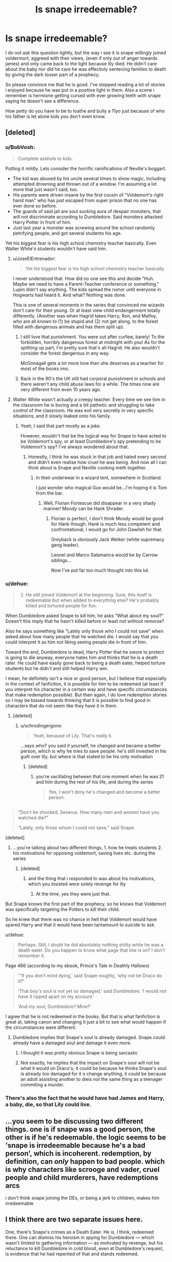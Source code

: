 #+TITLE: Is snape irredeemable?

* Is snape irredeemable?
:PROPERTIES:
:Author: Wassa110
:Score: 14
:DateUnix: 1490893297.0
:DateShort: 2017-Mar-30
:FlairText: Discussion
:END:
I do not ask this question lightly, but the way i see it is snape willingly joined voldermort, aggreed with their views, (even if only out of anger towards james) and only came back to the light because lily died. He didn't care about the baby nor did he care he was effectivly sentecing families to death by giving the dark tosser part of a prophecy.

So please convince me that he is good. I've stopped reading a lot of stories i enjoyed because he was put in a positive light in them. Also a scene i remember is hermione getting cursed with ever growing teeth with snape saying he doesn't see a difference.

How petty do you have to be to loathe and bully a 11yo just because of who his father is let alone kids you don't even know.


** [deleted]
:PROPERTIES:
:Score: 42
:DateUnix: 1490894905.0
:DateShort: 2017-Mar-30
:END:

*** u/BobVosh:
#+begin_quote
  Complete asshole to kids.
#+end_quote

Putting it mildly. Lets consider the horrific ramifications of Neville's boggart.

- The kid was abused by his uncle several times to show magic, including attempted drowning and thrown out of a window. I'm assuming a lot more that just wasn't said, too.\\
- His parents were driven insane by the first cousin of "Voldemort's right hand man" who has just escaped from super prison that no one has ever done so before.\\
- The guards of said jail are soul sucking aura of despair monsters, that will not discriminate according to Dumbledore. Said monsters attacked Harry Potter in front of him.\\
- Just last year a monster was screwing around the school randomly petrifying people, and got several students his age.

Yet his biggest fear is his high school chemistry teacher basically. Even Walter White's students wouldn't have said him.
:PROPERTIES:
:Author: BobVosh
:Score: 18
:DateUnix: 1490935995.0
:DateShort: 2017-Mar-31
:END:

**** u/JoseElEntrenador:
#+begin_quote
  Yet his biggest fear is his high school chemistry teacher basically
#+end_quote

I never understood that. How did no one see this and decide "Huh. Maybe we need to have a Parent-Teacher conference or something." Lupin didn't say anything. The kids spread the rumor until everyone in Hogwarts had heard it. And what? Nothing was done.

This is one of several moments in the series that convinced me wizards don't care for their young. Or at least view child endangerment totally differently. (Another was when Hagrid takes Harry, Ron, and Malfoy, who are all known to (1) be stupid and (2) not get along, to the forest filled with dangerous animals and has them split up).
:PROPERTIES:
:Author: JoseElEntrenador
:Score: 8
:DateUnix: 1490940049.0
:DateShort: 2017-Mar-31
:END:

***** I still love that punishment. You were out after curfew, barely! To the forbidden, horribly dangerous forest at midnight with you! As for the splitting up part, I'm pretty sure that's all Hagrid. He also wouldn't consider the forest dangerous in any way.

McGonagall gets a lot more love than she deserves as a teacher for most of the books imo.
:PROPERTIES:
:Author: BobVosh
:Score: 11
:DateUnix: 1490944847.0
:DateShort: 2017-Mar-31
:END:


***** Back in the 90's the UK still had corporal punishment in schools and there weren't any child abuse laws for a while. The times now are very different from even 10 years ago.
:PROPERTIES:
:Author: myrninerest
:Score: 2
:DateUnix: 1491030331.0
:DateShort: 2017-Apr-01
:END:


**** Walter White wasn't actually a creepy teacher. Every time we see him in the classroom he is boring and a bit pathetic and struggling to take control of the classroom. He was evil very secretly in very specific situations, and it slowly leaked onto his family.
:PROPERTIES:
:Author: myrninerest
:Score: 3
:DateUnix: 1491030154.0
:DateShort: 2017-Apr-01
:END:

***** Yeah, I said that part mostly as a joke.

However, wouldn't that be the logical way for Snape to have acted to be Voldemort's spy, or at least Dumbledore's spy pretending to be Voldemort's spy? I've always wondered about that.
:PROPERTIES:
:Author: BobVosh
:Score: 2
:DateUnix: 1491030302.0
:DateShort: 2017-Apr-01
:END:

****** Honestly, I think he was stuck in that job and hated every second and didn't even realise how cruel he was being. And now all I can think about is Snape and Neville cooking meth together.
:PROPERTIES:
:Author: myrninerest
:Score: 2
:DateUnix: 1491030538.0
:DateShort: 2017-Apr-01
:END:

******* In their underwear in a wizard tent, somewhere in Scotland.

I just wonder who magical Gus would be...I'm hoping it is Tom from the bar.
:PROPERTIES:
:Author: BobVosh
:Score: 2
:DateUnix: 1491030766.0
:DateShort: 2017-Apr-01
:END:

******** Well, Florian Fortescue did disappear in a very shady manner! Moody can be Hank Shrader.
:PROPERTIES:
:Author: myrninerest
:Score: 2
:DateUnix: 1491030931.0
:DateShort: 2017-Apr-01
:END:

********* Florian is perfect, I don't think Moody would be good for Hank though. Hank is much less competent and confrontational, I would go for John Dawlish for that.

Greyback is obviously Jack Welker (white supremacy gang leader).

Leonel and Marco Salamanca would be by Carrow siblings...

Now I've put far too much thought into this lol.
:PROPERTIES:
:Author: BobVosh
:Score: 2
:DateUnix: 1491031553.0
:DateShort: 2017-Apr-01
:END:


*** u/dehue:
#+begin_quote
  2) He still joined Voldemort at the beginning. Sure, this itself is redeemable but when added to everything else? He's probably killed and tortured people for fun.
#+end_quote

When Dumbledore asked Snape to kill him, he asks "What about my soul?" Doesn't this imply that he hasn't killed before or least not without remorse?

Also he says something like "Lately only those who I could not save" when asked about how many people that he watched die. I would say that you could interpret it as him not liking seeing people die in front of him.

Toward the end, Dumbledore is dead, Harry Potter that he swore to protect is going to die anyway, everyone hates him and thinks that he is a death rater. He could have easily gone back to being a death eater, helped torture students but he didn't and still helped Harry win.

I mean, he definitely isn't a nice or good person, but I believe that especially in the context of fanfiction, it is possible for him to be redeemed (at least if you interpret his character in a certain way and have specific circumstances that make redemption possible). But then again, I do love redemption stories so I may be biased towards thinking that it is possible to find good in characters that do not seem like they have it in them.
:PROPERTIES:
:Author: dehue
:Score: 11
:DateUnix: 1490909977.0
:DateShort: 2017-Mar-31
:END:

**** [deleted]
:PROPERTIES:
:Score: 14
:DateUnix: 1490917395.0
:DateShort: 2017-Mar-31
:END:

***** u/schrodingergone:
#+begin_quote
  Yeah, because of Lily. That's really it.
#+end_quote

...says who? you said it yourself, he changed and became a better person, which is why he tries to save people. he's still invested in his guilt over lily, but where is that stated to be his only motivation
:PROPERTIES:
:Author: schrodingergone
:Score: 3
:DateUnix: 1490932585.0
:DateShort: 2017-Mar-31
:END:

****** [deleted]
:PROPERTIES:
:Score: 5
:DateUnix: 1490934390.0
:DateShort: 2017-Mar-31
:END:

******* you're vacillating between that one moment when he was 21 and him during the rest of his life, and during the series

#+begin_quote
  Yes, I won't deny he's changed and become a better person.
#+end_quote

** 
   :PROPERTIES:
   :CUSTOM_ID: section
   :END:

#+begin_quote
  “Don't be shocked, Severus. How many men and women have you watched die?”

  “Lately, only those whom I could not save,” said Snape.
#+end_quote
:PROPERTIES:
:Author: schrodingergone
:Score: 7
:DateUnix: 1490941590.0
:DateShort: 2017-Mar-31
:END:

******** [deleted]
:PROPERTIES:
:Score: 1
:DateUnix: 1490981022.0
:DateShort: 2017-Mar-31
:END:

********* ...you're talking about two different things, 1. how he treats students 2. his motivations for opposing voldemort, saving lives etc. during the series
:PROPERTIES:
:Author: schrodingergone
:Score: 4
:DateUnix: 1490987729.0
:DateShort: 2017-Mar-31
:END:

********** [deleted]
:PROPERTIES:
:Score: 0
:DateUnix: 1490988081.0
:DateShort: 2017-Mar-31
:END:

*********** and the thing that i responded to was about his motivations, which you insisted were solely revenge for lily
:PROPERTIES:
:Author: schrodingergone
:Score: 3
:DateUnix: 1490988867.0
:DateShort: 2017-Apr-01
:END:

************ At the time, yes they were just that.
:PROPERTIES:
:Author: DatKidNamedCara
:Score: 1
:DateUnix: 1490988900.0
:DateShort: 2017-Apr-01
:END:


******* But Snape knows the first part of the prophecy, so he knows that Voldemort was specifically targeting the Potters to kill their child.

So he knew that there was no chance in hell that Voldemort would have spared Harry and that it would have been tantamount to suicide to ask.
:PROPERTIES:
:Author: scythe96
:Score: 3
:DateUnix: 1490944185.0
:DateShort: 2017-Mar-31
:END:


***** u/dehue:
#+begin_quote
  Perhaps. Still, I doubt he did absolutely nothing shitty while he was a death eater. Do you happen to know what page that line is on? I don't remember it.
#+end_quote

Page 466 (according to my ebook, Prince's Tale in Deathly Hallows)

#+begin_quote
  "‘If you don't mind dying,' said Snape roughly, ‘why not let Draco do it?'

  ‘That boy's soul is not yet so damaged,' said Dumbledore. ‘I would not have it ripped apart on my account.'

  ‘And my soul, Dumbledore? Mine?'
#+end_quote

I agree that he is not redeemed in the books. But that is what fanfiction is great at, taking canon and changing it just a bit to see what would happen if the circumstances were different.
:PROPERTIES:
:Author: dehue
:Score: 2
:DateUnix: 1490918420.0
:DateShort: 2017-Mar-31
:END:

****** Dumbledore implies that Snape's soul is already damaged. Snape could already have a damaged soul and damage it even more.
:PROPERTIES:
:Author: DatKidNamedCara
:Score: 3
:DateUnix: 1490918542.0
:DateShort: 2017-Mar-31
:END:

******* I thought it was pretty obvious Snape is being sarcastic
:PROPERTIES:
:Author: Tellsyouajoke
:Score: 1
:DateUnix: 1490932315.0
:DateShort: 2017-Mar-31
:END:


******* Not exactly, he implies that the impact on Snape's soul will not be what it would on Draco's; it could be because he thinks Snape's soul is already too damaged for it o change anything, it could be because an adult assisting another to dieis not the same thing as a teenager commiting a murder.
:PROPERTIES:
:Author: graendallstud
:Score: 1
:DateUnix: 1490985564.0
:DateShort: 2017-Mar-31
:END:


*** There's also the fact that he would have had James and Harry, a baby, die, so that Lily could live.
:PROPERTIES:
:Score: 1
:DateUnix: 1490952255.0
:DateShort: 2017-Mar-31
:END:


** ...you seem to be discussing two different things. one is if snape was a good person, the other is if he's redeemable. the logic seems to be 'snape is irredeemable because he's a bad person', which is incoherent. redemption, by definition, can /only/ happen to bad people. which is why characters like scrooge and vader, cruel people and child murderers, have redemptions arcs

i don't think snape joining the DEs, or being a jerk to children, makes him irredeemable
:PROPERTIES:
:Author: schrodingergone
:Score: 11
:DateUnix: 1490918533.0
:DateShort: 2017-Mar-31
:END:


** I think there are two separate issues here.

One, there's Snape's crimes as a Death Eater. He is, I think, redeemed there. One can dismiss his heroism in spying for Dumbledore --- which wasn't limited to gathering information --- as motivated by revenge, but his reluctance to kill Dumbledore in cold blood, even at Dumbledore's request, is evidence that he had repented of that and stands redeemed.

Two, his being a petty, vindictive, generally unpleasant person, who bullies children and abuses authority, is a lesser crime but one of which he has never repented. The only mitigating factor there was the need to maintain his cover; but anything over and above that, he stands guilty.
:PROPERTIES:
:Author: turbinicarpus
:Score: 14
:DateUnix: 1490903574.0
:DateShort: 2017-Mar-31
:END:

*** I don't think being reluctant to instantly kill someone who Snape knows will die in great agony due to an unstoppable curse, and who is asking to get killed, is a sign of redemption.
:PROPERTIES:
:Author: Starfox5
:Score: 6
:DateUnix: 1490914122.0
:DateShort: 2017-Mar-31
:END:

**** Do you mean that if he had been quick to cast the killing curse at Dumbledore that it would have shown redemption?

Snape as far as we saw in his memories was reluctant to kill Dumbledore because he respected him. Also he did kill Dumbledore as he was asked because he knew Dumbledore was right. I'd say if he hadn't been redeemed he wouldn't have done as Dumbledore asked at all.
:PROPERTIES:
:Author: Pete91888
:Score: 3
:DateUnix: 1490914838.0
:DateShort: 2017-Mar-31
:END:


**** In his reluctance, Snape is specifically concerned for his soul. At least, that's what he says in that memory.
:PROPERTIES:
:Author: turbinicarpus
:Score: 2
:DateUnix: 1490914903.0
:DateShort: 2017-Mar-31
:END:

***** Who wouldn't be concerned for their own soul in a situation like that? As I basically said Snape could have easily left the deed to Draco or another DE. If he had that would have shown that he really was a coward and didn't have any respect for Dumbledore.
:PROPERTIES:
:Author: Pete91888
:Score: 2
:DateUnix: 1490915245.0
:DateShort: 2017-Mar-31
:END:

****** No disagreement here. Also, he earned a lot of trust from Voldemort in doing so.
:PROPERTIES:
:Author: turbinicarpus
:Score: 1
:DateUnix: 1490915743.0
:DateShort: 2017-Mar-31
:END:


**** Just one thing. Isn't the killing curse powered by hate. Wouldn't snape have to hate dumbledore to cast it. If so than there is an argument here about how snape never truly redeemed himself.
:PROPERTIES:
:Author: Wassa110
:Score: 1
:DateUnix: 1490934912.0
:DateShort: 2017-Mar-31
:END:

***** I... think that's a complicated question. We're really never given any explanation for how the killing curse works except for when Moody talks about it a single time in Harry's 4th year at Hogwarts.

I'm willing to bet his explanation was bullshit for a simple reason. Consider:

1. Pretty much every Death Eater is able to cast the curse.
2. Quite a few Aurors are able to cast the curse.

Now, we all know that the Death Eaters are fanatical. But can they truly all be /evil people/? Quite a few of them are like Draco Malfoy. Raised in an environment where they're taught a set of beliefs. A belief system which they're simultaneously grown up indoctrinated to believe is under attack by inferior beings.

Can each Death Eater possibly have enough hate against EACH INDIVIDUAL person they fight against? It seems unlikely.

Aurors are another step removed. In war-time, we're told that Crouch Sr. authorized the use of Unforgivables (possibly specifically against Death Eaters, but I can't remember).

Now Aurors are just doing their job. Granted, they're often fighting for their lives, but is it likely that they can have enough hate against EACH INDIVIDUAL Death Eater? Again, I think that's unlikely.

So assuming that you have to hate for the curse to function /at all/, I can't believe that you have to hate the /specific person/ you're using the curse on.

I think it's likely you don't have to hate a specific person /at all/, rather any hatred would suffice. This hatred can come in form against a person, an idea, a situation, memories, etc.

Snape has had a fucked up life. Some of it was his fault, certainly, but fucked up nonetheless. I don't find it difficult to believe that he could have summoned some hate from somewhere.
:PROPERTIES:
:Author: FerusGrim
:Score: 5
:DateUnix: 1490965086.0
:DateShort: 2017-Mar-31
:END:


***** snape is an occlumens, he doesn't have to hate dumbledore, he can just focus on memories of hate, and then use the killing curse
:PROPERTIES:
:Author: LoL_KK
:Score: 1
:DateUnix: 1490935983.0
:DateShort: 2017-Mar-31
:END:

****** Yes, because you're not mixing fanon with canon. We don't know that much about the mind arts just the basics. We don't know if what you said is possible in anyway.
:PROPERTIES:
:Author: Wassa110
:Score: 1
:DateUnix: 1490961398.0
:DateShort: 2017-Mar-31
:END:


**** since when does Avada Kedavra cause great agony. It is an instant killing curse.
:PROPERTIES:
:Author: LoL_KK
:Score: 1
:DateUnix: 1490935908.0
:DateShort: 2017-Mar-31
:END:

***** [deleted]
:PROPERTIES:
:Score: 3
:DateUnix: 1490937483.0
:DateShort: 2017-Mar-31
:END:

****** damn o didn't read starfoxs comment properly, sorry Star
:PROPERTIES:
:Author: LoL_KK
:Score: 1
:DateUnix: 1490940802.0
:DateShort: 2017-Mar-31
:END:


*** This is pretty much how I feel. Snape turned around on being a terrorist, and did his job of helping fight them relatively well.

He was still a shitty person.
:PROPERTIES:
:Author: Amnistar
:Score: 1
:DateUnix: 1490974418.0
:DateShort: 2017-Mar-31
:END:


** Snape was never a hero he was an antihero. As for being irredeemable I'd say he did redeem himself in the end. By spying on Voldemort and ensuring that Harry was safe from Voldemort.

If you look back he defended Harry against Quirrelmort's curse in book 1. In book 2 he acknowledged that Harry didn't petrify Filtch's cat. Book 3 where everyone loves to bash Snape he clearly went out to the shrieking shack to save Harry and his friends. Even if he refused to listen to Remus and Sirius. I could go on about each incident in every book.

Was Snape a nice guy? No he really wasn't, but being redeemed isn't about shitting sunshine and rainbows it's about trying to make up for your past. Which for him was turning on Voldemort and protecting Harry because he did care for Lily on some level.
:PROPERTIES:
:Author: Pete91888
:Score: 16
:DateUnix: 1490905075.0
:DateShort: 2017-Mar-31
:END:


** Does he have to be redeemed completely to cancel out some of his acts? Can he die in a neutral state?

I think you're forgetting his treatment of Neville. Unless Frank or Alice did something to him he bullies Neville because he can. That means he could be doing it to others outside of Harry's class too. He's ridiculously petty and awful. He had years before Voldemort came back when he could have tried to be a decent human being but remained awful. Nothing can excuse the way he behaved but equally he did contribute in the second war. I say equally but even if he did help it cannot undo the damage he did in the first war and possibly while keeping his cover in the second. In my opinion he doesn't even have to 'come back to the light' to help. He just has to really hate Voldemort. I would call that selfish not a seeing of the light.

I don't think Snape joined Voldemort for the blood issue but for a fraction of Voldemort's power. Therefore him not killing muggleborns and muggles in the second war doesn't make him good, it just means he's not bad, unfortunately for him by that point he was so far into the negatives on the good-bad scale he was doomed.

Edit: if you didn't already know, the bottom of the fanfiction filters, the bit underneath 'Without' allows you to filter out every story where Snape is listed as a major character. I use it to filter out Snape and Hermione, its not perfect since they can crop up as background characters but it might help if you didn't know already.
:PROPERTIES:
:Author: herO_wraith
:Score: 4
:DateUnix: 1490894565.0
:DateShort: 2017-Mar-30
:END:

*** u/schrodingergone:
#+begin_quote
  In my opinion he doesn't even have to 'come back to the light' to help. He just has to really hate Voldemort. I would call that selfish not a seeing of the light.
#+end_quote

yeah, but what evidence is there that he /is/ doing out of hatred for voldemort, or revenge or whatever, and how is that incoherent with him bullying students? i've never seen anyone actually prove this.
:PROPERTIES:
:Author: schrodingergone
:Score: 1
:DateUnix: 1490921298.0
:DateShort: 2017-Mar-31
:END:


** No one is truly irredeemable. There is always a chance for grace and mercy, so long as one repents. So the real question is this: Does Snape ever repent of his evil deeds? That's a complicated, murky question. He certainly never made himself like able (and honest to God, I don't understand how ANYONE thinks he should be shipped with anything other than a therapist and a life skills coach) and her certainly never acted as though he felt any remorse except for the death of Lily Potter.

That said, ultimately he was willing to give his life to save Harry's own and to make the world a better place. Greater Love has no man than this, that he lay down his life for his brother. Snape did do that. Was that act alone enough for redemption? As long as we're not talking about a spiritual sense, yes, that is enough. His final act was to reach for the light and repent; that was enough to redeem him.
:PROPERTIES:
:Author: Full-Paragon
:Score: 5
:DateUnix: 1490910419.0
:DateShort: 2017-Mar-31
:END:

*** OK, now I ship Snape/Therapist really hard. I ship half the characters/Therapist to be honest.

I don't like it how fanfiction turns him into a romance novel boy who plays piano and has silky ebony locks.
:PROPERTIES:
:Author: myrninerest
:Score: 2
:DateUnix: 1491029126.0
:DateShort: 2017-Apr-01
:END:


** [deleted]
:PROPERTIES:
:Score: 9
:DateUnix: 1490895331.0
:DateShort: 2017-Mar-30
:END:

*** IMO Snape was a genius at potions and thus the required O, I think he was a shit teacher, however the people who really wanted to learn and get those jobs would have done extra studying so they could get into the NEWT class.
:PROPERTIES:
:Author: LoL_KK
:Score: 1
:DateUnix: 1490936180.0
:DateShort: 2017-Mar-31
:END:


** I think there are three questions, really, at place here.

1. What does "redeemed" mean?
2. Is Severus Snape's character redeemable?
3. Is Severus Snape's character redeemed by the time he dies?

* What does "Redeemed" mean?
  :PROPERTIES:
  :CUSTOM_ID: what-does-redeemed-mean
  :END:
[[http://i.imgur.com/j5UPAda.png]["compensate for the faults or bad aspects of (something)."]]

*What does "compensate" mean?*

[[http://i.imgur.com/9OtUNT3.png]["make up for (something unwelcome or unpleasant) by exerting an opposite force or effect."]]

Things that "redeemed", in the context of *2* and *3*, /doesn't mean/:

1. Is Snape a good person?
2. Is Snape a nice person?
3. Is Snape an evil person?
4. Is Snape an asshole?

What we're /really/ trying to ascertain is: */Did Snape contribute to the world a more positive impact than a negative one?/*

* Is Severus Snape's character redeemable?
  :PROPERTIES:
  :CUSTOM_ID: is-severus-snapes-character-redeemable
  :END:
Given enough time, assuming the trend of contribution is in any form net positive, no amount of negative contributions to the world can be considered irredeemable.

There are, I'm sure, negative impacts a person can contribute to the world that cannot be counter-balanced by equally opposite positive things in a reasonable time-frame. Like mass-genocide.

Snape, however, isn't Hitler. Given the course of his life being unhindered by his sticky death by Voldemort's pet horcrux Nagini, I personally believe that Snape's character would have eventually redeemed himself (not to say he wasn't - I haven't reached the third question, yet).

So: *Is Severus Snape's character redeemable?*

Certainly. And without question.

* Is Severus Snape's character redeemed by the time he dies?
  :PROPERTIES:
  :CUSTOM_ID: is-severus-snapes-character-redeemed-by-the-time-he-dies
  :END:
This is a much more difficult question to /cover/, but not to /answer/.

I'm not going to include every negative thing Snape has ever done. This isn't amount tallying how many negative and positive individual acts Snape has performed and determining which list has the most rows but, rather, speculating on the impact each of those choices has and comparing their relative reach and importance.

** Pre-Spy Death Eater
   :PROPERTIES:
   :CUSTOM_ID: pre-spy-death-eater
   :END:
Despite this being one of the things people love to latch onto, I honestly believe that this period of Snape's life is pretty tame, in regards to positive/negative contribution.

Yes, the Death Eaters were labeled as a terrorist organization by the Ministry of Magic.

Yes, the Death Eaters were - objectively, even - a group of racists and xenophobes, comparable to the magical version of modern-day Neo-Nazis.

However, it is never /ever/ discussed what Snape's /role was/ as a Death Eater. As a matter-a-fact, it's very likely that his main occupation within the Death Eaters was to brew potions. It's often mentioned later in the series that, as an inner-circle Death Eater, that's what his function was. I see no reason why that /wouldn't/ have been his function earlier in his life.

Snape was a bitter and angry teenager who grew up with an abusive father. While he was going to a boarding school for 10 months out of the year, he lived with children who gave him friendship and groomed him to follow and believe in their ideals.

While Snape was a half-blood and raised in the muggle world, he was still indoctrinated like many other characters such as Draco Malfoy. I can't consider /just joining the Death Eaters/ as a huge negative.

The only /proven and irrefutable/ thing that Snape did as a Death Eater was /purposefully/ hand information to the Dark Lord Voldemort that he should have realized would lead to the death of /somebody/. This somebody, to his dismay, was Lily Potter nee Evans.

** Attempting to spare Lily (via Voldemort)
   :PROPERTIES:
   :CUSTOM_ID: attempting-to-spare-lily-via-voldemort
   :END:
Snape, knowing the Dark Lord would have to go after the Potter family, asked Voldemort to spare Lily's life. His friend. The only person he ever held any romantic feelings for.

I do /not see this as a bad thing/.

Realistically - and Snape is nothing if not a realistic, if perhaps a bit too cynical - there was no fucking way he could have convinced Voldemort to spare the entire family.

He didn't do /nothing/, and attempting to spare /anyone/ is a net-positive. Even if his reasons were selfish.

** Attempting to spare Lily (via Spying for Dumbledore)
   :PROPERTIES:
   :CUSTOM_ID: attempting-to-spare-lily-via-spying-for-dumbledore
   :END:
Many people will criticize Snape for going to Dumbledore and not asking about sparing James and Harry, as well.

While there was certainly no reason to /not/ ask for them to be saved, I'm not sure why people make a big deal out of it.

Do you honestly believe that Snape was under the impression that Dumbledore would have only protected Lily? Why is the distinction important?

LET US BE CLEAR ABOUT THIS POINT:

Snape was FULLY AWARE that going to Dumbledore would result in James and Harry Potter being saved. Nothing else makes sense. Dumbledore asking for that clarification was HIS OWN MANIPULATION of Snape.

The fact that people don't see that is truly baffling to me.

** Spying for Dumbledore
   :PROPERTIES:
   :CUSTOM_ID: spying-for-dumbledore
   :END:
This section alone is huge.

Snape, throughout the books, is identified of having reported:

1. The dates, times and force involved of attacks against homes and businesses.
2. Plans that Voldemort is attempting to follow through on.
3. information about known (to him) Death Eaters.
4. False information to Voldemort about the Order's plans/members.

Trying to gauge the sheer number of lives that Snape saved while spying for Dumbledore is staggering. Truly staggering.

How many times did Snape come through when no one else could?

** The occasions when Snape /saved lives/
   :PROPERTIES:
   :CUSTOM_ID: the-occasions-when-snape-saved-lives
   :END:

1. Attempted to save Lily/James/Harry.
2. Saved Harry from falling off his broom.
3. Later refereed a match to prevent it from happening again.
4. Brewed the potion to de-petrify students.
5. Saved the Ministry Six by informing the Order about them leaving school. "Padfoot's was taken to the place where it's hidden" indeed.
6. Saved Katy Bell's life from Draco's failed attempt to kill Dumbledore.
7. Saved Draco's life from Harry's /sectumsempra/.
8. Spared Draco having to kill Dumbledore.

** Conclusion
   :PROPERTIES:
   :CUSTOM_ID: conclusion
   :END:
Snape is, objectively, an asshole. He's also petty and a horrible teacher.

But through his acts he saved /hundreds/ if not /thousands/ of people both directly and indirectly.

The idea that anyone can think of Snape as /irredeemable/ if fucking /astounding/ to me.

Outside of Harry and Dumbledore, Snape was singlehandedly the most instrumental character in the books to bringing Voldemort to his demise.

Snape, outside of Dumbledore, saved more people's lives than any other character in the series. Yes, including Harry.

His motives may have not always been innocent. He may have been cruel while doing it.

But Snape was *by far* a redeemed character.
:PROPERTIES:
:Author: FerusGrim
:Score: 10
:DateUnix: 1490968302.0
:DateShort: 2017-Mar-31
:END:


** I think he's a very complicated and sympathetic character, even if I wouldn't be friends with him.

In the real world, do we look at people who have joined a gang at 17 and got out at 19 as irredeemable for life? Harry was born when Lily was 20, which means that Snape would have been 19-20 at the time when he had turned his back on Voldemort for the rest of his life, which is 18 years in total. Only 3 of those years were spent actually fighting in a war, which means that he had spent the same time or a bit more as a spy for the Order than he did actually Death Eating. So, as an actual adult, he was risking his life to fight for the right side. In essence, he had joined a gang in high school, and as a result, his only childhood friend died, so he spent the rest of his life atoning for it by going undercover.

He might have been an asshole, yes, but he's still a war hero. Having a shitty personality =/= evil. He probably shouldn't have been teaching, but I'm guessing Dumbledore wanted to keep an eye on him. If we look at the bigger picture, the ministry employees who sent thousands of muggleborns to their deaths were all probably perfectly pleasant with nice little families, just like in Nazi Germany. Snape's role was more high-risk and important.

I think Snape is brilliantly written. He's very clearly severely dysphoric, depressed and never had the chance to get over his teenage grievances, just like Sirius, but for different reasons. You can notice that Lupin turned out a lot more mature than those two because he had the chance to wallow about in the real world and grow up. Sirius and Snape, on the other hand, are two overgrown teenagers. They're 35 by OotP, and yet neither has gotten over their respective childhoods and teenage animosity, because neither has had the chance to move on. Of course, Snape was not in prison, but I'm going to guess highly depended on Dumbledore and restricted in movement, and not exactly welcomed back into society.

If you think back on Snape joining the teaching force, he was 21 and dealing with the fall of Voldemort, his recent arrest and Lily's death. You'd notice that half of the children he was teaching were around to see him floating upside down and got a good look at his underwear. If he didn't become a scary overgrown bat, they would have eaten him alive back there. Of course, it is higly unprofessional and petty, but Snape is not a mature person.

Of course, we also have to remember that JKR wrote him in a book for children and he was initially a very cartoonish children's decoy villain for about two books, just your typical evil teacher. The Dursleys were like that at first, if you look at the first two books and take them at face value, they're extremely violently abusive, but in a children's book they're more like a cartoon representation of a cold family mistreating an orphan. After PoA, the tone shifts and Snape slowly grows a personality along with the rest of them.
:PROPERTIES:
:Author: myrninerest
:Score: 3
:DateUnix: 1491028705.0
:DateShort: 2017-Apr-01
:END:


** Snape as the character he is, absolutely irredeemable.

Snape as the character Rowling wanted him to be, totally different question.

I think Rowling wanted to write a grumpy, emotionally scarred character who made a (albeit terrible) mistake when he was a teenager, and this is the only way to make up for the harm caused because of it. Instead, because we're reading a children's book that just sort of morphed into YA literature, we're seeing Rowling's evolution as a writer. Don't get me wrong, she's a fantastic author. But a lot of the problems we see in the book, and yes, in Snape's character, are from her not being sure where to take the plot, and therefore his character development. In addition, this is being written from 3rd person limited, and Harry's perspective almost exclusively (exceptions being the prologues). We have only ever seen what Harry has seen and thought about something.

So, as he is, terrible human being who needed to chill it with the Lily obsession.

As the character I think he was meant to be, probably okay.
:PROPERTIES:
:Author: RisingSunsets
:Score: 4
:DateUnix: 1490908179.0
:DateShort: 2017-Mar-31
:END:

*** eh. rowling sees snape as:

#+begin_quote
  Snape is all grey. You can't make him a saint: he was vindictive & bullying. You can't make him a devil: he died to save the wizarding world
#+end_quote

i don't think this is incoherent within canon at all. she thinks he's 'emotionally scarred', but not just grumpy- he's genuinely a bully. she also thinks he's wholly repentant for being a DE and the like, because he feels remorse for inadvertently murdering his best friend and wants to do right by her by adopting her ideals, in an abstract sense
:PROPERTIES:
:Author: schrodingergone
:Score: 3
:DateUnix: 1490920978.0
:DateShort: 2017-Mar-31
:END:

**** [deleted]
:PROPERTIES:
:Score: 2
:DateUnix: 1490937616.0
:DateShort: 2017-Mar-31
:END:

***** hmm. the thing he's repenting for /is/ being a death eater, though, because all of that is the root of what harmed lily, and the beliefs he adopted /are/ explicitly anti-death eater. and then there's:

#+begin_quote
  “Don't be shocked, Severus. How many men and women have you watched die?”

  “Lately, only those whom I could not save,” said Snape.
#+end_quote

life-saving is also explicitly anti-DE, and anti-his past actions
:PROPERTIES:
:Author: schrodingergone
:Score: 3
:DateUnix: 1490942277.0
:DateShort: 2017-Mar-31
:END:


** Its hard to call someone Irredeemable whos braving the dangers Snape is braving to help the "light", but I can completely understand why folks think he is, and to be honest, I struggle to even come close to saying yes hes redeemable.

His terrible teaching and attitude towards students alone should be the primary reason. But he also turned his back on Lily, joined Voldemort willingly, and had to have murdered and/or raped to do so most likely.

To be honest Ive always questioned the whole story behind the Snape/Lily/Voldemort interaction. Lily would obviously not "fall in love" with Snape as a death eater or who he was at the end of Hogwarts and post Hogwarts. So even if Voldemort had spared Lily, what would that of done? If Snape was that broken up by her death, would he have been able to and willing to force her into a slave position, or feed her love potions or kidnap her or whatever he would of done since she would not of willingly been with him?

It just strikes me as odd...
:PROPERTIES:
:Author: Noexit007
:Score: 2
:DateUnix: 1490921956.0
:DateShort: 2017-Mar-31
:END:


** /A relevant comment in this thread was deleted. You can read it below./

--------------

We know from canon that to become a healer, potion master or auror, you need to have potion NEWTs. If we combine that with Snapes horrible teaching as well as his requirements of an O to be able to go to NEWT classes, we can easily assume that he solely was responsible for the decline of all three professions. And two of them were actually important for the war, so due to the shit he was pulling he helped Voldemort immensely to help win the war. [[https://www.resavr.com/comment/snape-irredeemable-8604450][[Continued...]]]

--------------

/^{The} ^{username} ^{of} ^{the} ^{original} ^{author} ^{has} ^{been} ^{hidden} ^{for} ^{their} ^{own} ^{privacy.} ^{If} ^{you} ^{are} ^{the} ^{original} ^{author} ^{of} ^{this} ^{comment} ^{and} ^{want} ^{it} ^{removed,} ^{please} [[http://np.reddit.com/message/compose?to=resavr_bot&subject=remove&message=8604450][^{[Send} ^{this} ^{PM]}]]/
:PROPERTIES:
:Author: resavr_bot
:Score: 2
:DateUnix: 1490985684.0
:DateShort: 2017-Mar-31
:END:


** I agree with almost all points so far and thinks Snape is no hero.

Does anyone know if the Longbottoms were attacked because of the Prophecy Snape told Voldemort about. Because if the prophecy was the reason Snapes lack of remorse and his attitude towards Neville would be in my opinion unforgivable.
:PROPERTIES:
:Score: 3
:DateUnix: 1490901147.0
:DateShort: 2017-Mar-30
:END:

*** Yes. Harry and Neville were both born as the 'seventh month ends'.
:PROPERTIES:
:Author: Wassa110
:Score: 1
:DateUnix: 1490901347.0
:DateShort: 2017-Mar-30
:END:

**** I know that they both apply for the prophecy, but I am asking if the death eaters attacked the Longbottoms because of the prophecy or some other reason.
:PROPERTIES:
:Score: 1
:DateUnix: 1490901733.0
:DateShort: 2017-Mar-30
:END:

***** The Lestranges didn't know about the prophecy but knew that Voldemort was interested in the Potters and Longbottoms for some reason. So they went after the Longbottoms when Lily's protection vanquished Voldemort.

Indirectly, yeah it was because of the prophecy.
:PROPERTIES:
:Score: 4
:DateUnix: 1490905386.0
:DateShort: 2017-Mar-31
:END:


*** During their trial it was just stated they attacked the Longbottoms trying to find out where Voldemort was. (GoF30)
:PROPERTIES:
:Author: munin295
:Score: 1
:DateUnix: 1490904125.0
:DateShort: 2017-Mar-31
:END:


** No, Snape is not irredeemable. People make mistakes, and if their future actions show that they do regret those mistakes and that they really are trying to fix them and are sacrificing things for that goal and trying to be the better person, it can and often enough does redeem them.

Snape has all of that, except for the last one. He does regret sending Lily to her death, whatever the reason behind that regret. He is trying to fix what he did by working against Tom and his merry bunch. And he is sacrificing things for that goal.

The problem is, in acting on the envy he feels for Harry for being the one Lily chose, an envy for her one and only child which makes it blind envy, he does show that he is not trying to become a better person. This very much is his own ghost to fight against, though, and is it not a stretch to say that it always was possibly for him to try to ignore that envy and do right by the people he is surrounded by. And the problem is exacerbated by the fact that many a writer simply do not know how to write a realistic Snape who would choose that path. He is a flawed person, very flawed, and those flaws define him; for a story to portray him accurately it does have to give him either those flaws or an actual reason not to have them, which actually is quite hard. And it gets /even harder/ when you realise that due to the standard of interactions we see between Harry and Snape in canon it becomes close to impossible to say anything about his redemption or lack of thereof if the Harry in a given story is egging him on, as Snape's flaws mean that he /will/ lash out if he is egged on even if he is attempting to be the better person.

It is for the last reason that it's hard to say whether or not Snape got his redemption in “Seventh Horcrux”, for example; his behaviour is not much different from that in canon, but at the end he is pretty much a tired old man (though not “old” old), but he does seem to be lashing out at people, but both of those people (Harry and Sirius) are egging him on.

For what it's worth, I did feel that he redeemed himself in a story called “Digging for the Bones”. It is a story in which he actually is Harry's father (open spoiler so I don't feel guilty about just writing it), for reasons that actually do make sense and do not make Lily into a harlot or something along those lines, and he is kept just as flawed there as he is in canon, he does have the very core of what made him “Severus Snape”, he has his cutting remarks and his tendency to jump to conclusions and many other traits that make him him. And it is a story in which, despite the fact that not everything is right at the end, despite the fact that it would probably take just as many words as the story has to explore all the things that it left hanging with the implication that they will be problems for the two in the future, it's also alright because he worked hard to get over himself and become a better person. It is a bit of an angsty story, I do admit, due to dealing with issues that generally tend to end up very upsetting emotionally and doing it realistically, but it has quite enough of those heart-warming moments when you would normally expect something but then Snape does something else instead, something that shows that he really is trying even if it is not easy for him. If you aren't put off by the open spoiler bit, I wholeheartedly recommend it.
:PROPERTIES:
:Author: Kazeto
:Score: 2
:DateUnix: 1490914461.0
:DateShort: 2017-Mar-31
:END:


** i hate snape, there is nothing good about the character.

1. he was obsessed with lily and wanted voldemort to only spare her, once voldermort killed her he ran to dumbledore for revenge.

2. he is right bastard to neville and harry once again show he doesnt give a damn about anyone but himself.

3. he is useless as spy and never in the series he did somthing useful for the order.

4. even his "heroic" death was just voldemort making a mistake.

5. he mind rape harry potter instead of teaching him for his sick pleasure.
:PROPERTIES:
:Author: Archimand
:Score: 2
:DateUnix: 1490915229.0
:DateShort: 2017-Mar-31
:END:


** I see a lot of people mentioning that quote with snape asking about his soul when dumbledore asks severus to help albus with his proxy suicide.

Did anyone stop to think that severus was saying that in a very literal sense that his soul might crack and dumbledore was being an ass and talking about a consience instead?

Magic is real in this universe. Souls are real in this universe. Killing someone with a killing curse, the absolute desire to kill being a requirement for it to work, could possibly have very real consequences.
:PROPERTIES:
:Author: DaGeek247
:Score: 1
:DateUnix: 1490969554.0
:DateShort: 2017-Mar-31
:END:


** Yes, he is a petty small minded pathetic bully of a man (despite his brilliance in magic and potions - look at his potions text that Harry uses in 6th year!) who holds a grudge like a motherfucker and takes his anger and self-loathing (not to mention his inadequacy issues and low self-esteem!) out on children and yes:

I think he is irredeemable, the only thing tethering him to the light side at all is that he killed his fucking best friend (ok: And having a debt to Dumbledore who kept him out of Azkaban) who he was in love with and tries to atone for it

It's tragic, but I still loath him and I'd have killed him in Harry's place (probably after Sirius died or earlier: After Pettigrew escaped, partly because of him!), sadly canon Harry is too much of a goody two shoes (sorry, I don't have a problem with being nice to people who haven't done anything to you - but sitting down and just taking abuse (and Snape is abusing the students, he's in a position of power over them and loves putting them down to prop himself up and feel good!) is not something I like (and I have been bullied at school for 5 years (!) - I was powerless to stop it back then (parents and teachers didn't really try, they didn't want to expell the bullies!), but today I'd take those bullies to court (something my parents sadly didn't do...they didn't even sue the school for not providing a save learning environment, despite the fees they payed for that school (private catholic school - and they ask me why I think there is no god, if Christians can ignore bullying like that then I don't want their god to be real and if it turns out he is? Well fuck you god! You are a douchebag!)!)

ps: So I am kind of in Snapes shoes (I just don't teach, but even if I would be teaching I'd not take their parents actions into account when forming oppinions about their offspring - I might take a closer look at them than at other kids, but I would not punish them harsher etc.!)
:PROPERTIES:
:Author: Laxian
:Score: 1
:DateUnix: 1490971885.0
:DateShort: 2017-Mar-31
:END:


** It depends on why he's an asshole to kids: if it's to maintain his cover as a seeming-spy against dumbledore, then he's poorly written and perhaps redeemable. If he's just an asshole because he hates tesching and is only there to save his own skin, fuck him and i'll enjoy knowing he's burning in hell.
:PROPERTIES:
:Author: viol8er
:Score: 0
:DateUnix: 1490894491.0
:DateShort: 2017-Mar-30
:END:

*** I always thought that if he was a spy trying to convince everyone he is good shouldn't he have acted nice...you know to sell the act. That is how i would have expected a spy to act.
:PROPERTIES:
:Author: Wassa110
:Score: 3
:DateUnix: 1490895556.0
:DateShort: 2017-Mar-30
:END:

**** Yes. Ingratiate yourself with your enemies' children!
:PROPERTIES:
:Author: viol8er
:Score: 1
:DateUnix: 1490895886.0
:DateShort: 2017-Mar-30
:END:


** It's a Matter of Opinion. Everyone has a different, personal answer.

My answer is yes, he's so far beyond redeemable he doesn't even exist in the same universe as it.
:PROPERTIES:
:Author: LocalMadman
:Score: -1
:DateUnix: 1490899403.0
:DateShort: 2017-Mar-30
:END:

*** I get matter of opinion, but this guy was a literal terriost and he now berates, bullies and demeans kids on a very regular basis now. I honestly can't see the 'matter of opinion'. It's like asking a follower of bin laden to teach. No one would agree to that.

Sorry it's just i truly, honestly cannot see it in any other way.
:PROPERTIES:
:Author: Wassa110
:Score: 4
:DateUnix: 1490899840.0
:DateShort: 2017-Mar-30
:END:

**** I've seen plenty of people defend him, I'm not one of them. Maybe one of them will show up and you can argue with someone who disagrees with you.
:PROPERTIES:
:Author: LocalMadman
:Score: 1
:DateUnix: 1490900567.0
:DateShort: 2017-Mar-30
:END:

***** Sorry if i came off a little heated there. I just really don't like snape. Draco you can forgive he was still just a young adult, but snape...yeah he has had over a decade to work through everything by the time the movies take place.
:PROPERTIES:
:Author: Wassa110
:Score: 2
:DateUnix: 1490901513.0
:DateShort: 2017-Mar-30
:END:
